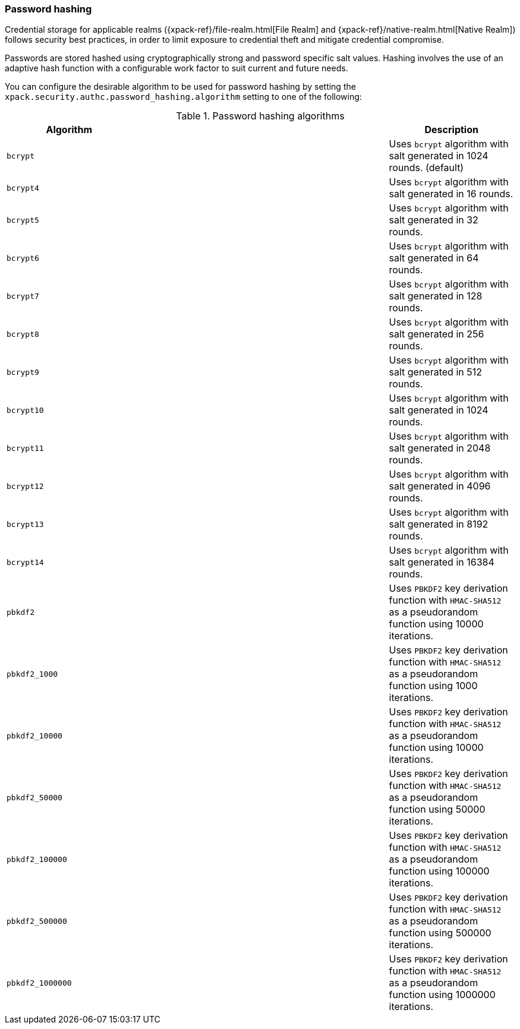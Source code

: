 [role="xpack"]
[[password-hashing]]
=== Password hashing

Credential storage for applicable realms ({xpack-ref}/file-realm.html[File Realm] and
{xpack-ref}/native-realm.html[Native Realm]) follows security best practices, in order
to limit exposure to credential theft and mitigate
credential compromise.

Passwords are stored hashed using cryptographically strong and password specific
salt values. Hashing involves the use of an adaptive hash function with a configurable
work factor to suit current and future needs.

You can configure the desirable algorithm to be used for password hashing by setting
the `xpack.security.authc.password_hashing.algorithm` setting to one of the following:

[[password-hashing-algorithms]]
.Password hashing algorithms
|=======================
| Algorithm           | | | Description

| `bcrypt`            | | | Uses `bcrypt` algorithm with salt generated in 1024 rounds. (default)
| `bcrypt4`           | | | Uses `bcrypt` algorithm with salt generated in 16 rounds.
| `bcrypt5`           | | | Uses `bcrypt` algorithm with salt generated in 32 rounds.
| `bcrypt6`           | | | Uses `bcrypt` algorithm with salt generated in 64 rounds.
| `bcrypt7`           | | | Uses `bcrypt` algorithm with salt generated in 128 rounds.
| `bcrypt8`           | | | Uses `bcrypt` algorithm with salt generated in 256 rounds.
| `bcrypt9`           | | | Uses `bcrypt` algorithm with salt generated in 512 rounds.
| `bcrypt10`          | | | Uses `bcrypt` algorithm with salt generated in 1024 rounds.
| `bcrypt11`          | | | Uses `bcrypt` algorithm with salt generated in 2048 rounds.
| `bcrypt12`          | | | Uses `bcrypt` algorithm with salt generated in 4096 rounds.
| `bcrypt13`          | | | Uses `bcrypt` algorithm with salt generated in 8192 rounds.
| `bcrypt14`          | | | Uses `bcrypt` algorithm with salt generated in 16384 rounds.
| `pbkdf2`            | | | Uses `PBKDF2` key derivation function with `HMAC-SHA512` as a
                             pseudorandom function using 10000 iterations.
| `pbkdf2_1000`       | | | Uses `PBKDF2` key derivation function with `HMAC-SHA512` as a
                             pseudorandom function using 1000 iterations.
| `pbkdf2_10000`      | | | Uses `PBKDF2` key derivation function with `HMAC-SHA512` as a
                             pseudorandom function using 10000 iterations.
| `pbkdf2_50000`      | | | Uses `PBKDF2` key derivation function with `HMAC-SHA512` as a
                             pseudorandom function using 50000 iterations.
| `pbkdf2_100000`     | | | Uses `PBKDF2` key derivation function with `HMAC-SHA512` as a
                             pseudorandom function using 100000 iterations.
| `pbkdf2_500000`     | | | Uses `PBKDF2` key derivation function with `HMAC-SHA512` as a
                              pseudorandom function using 500000 iterations.
| `pbkdf2_1000000`    | | | Uses `PBKDF2` key derivation function with `HMAC-SHA512` as a
                             pseudorandom function using 1000000 iterations.
|=======================